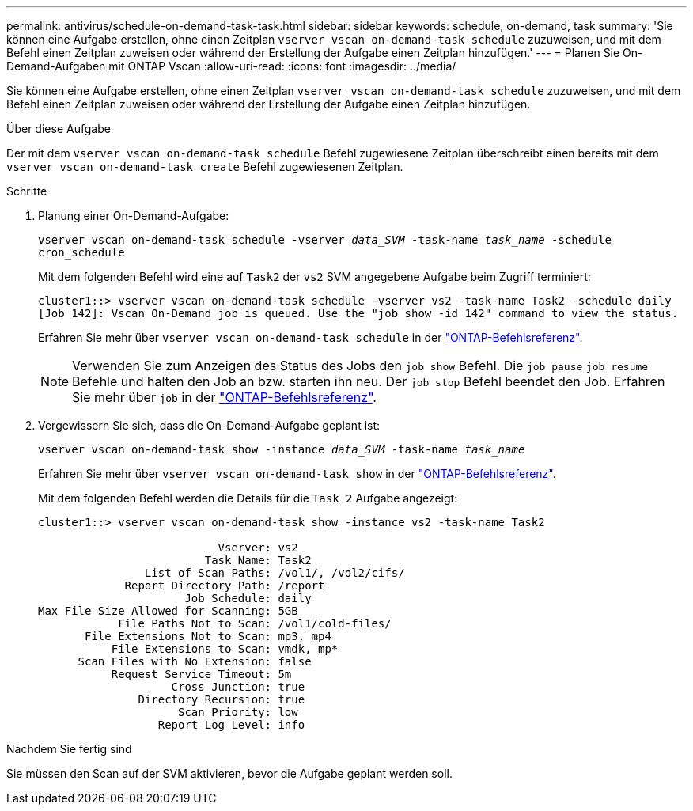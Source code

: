---
permalink: antivirus/schedule-on-demand-task-task.html 
sidebar: sidebar 
keywords: schedule, on-demand, task 
summary: 'Sie können eine Aufgabe erstellen, ohne einen Zeitplan `vserver vscan on-demand-task schedule` zuzuweisen, und mit dem Befehl einen Zeitplan zuweisen oder während der Erstellung der Aufgabe einen Zeitplan hinzufügen.' 
---
= Planen Sie On-Demand-Aufgaben mit ONTAP Vscan
:allow-uri-read: 
:icons: font
:imagesdir: ../media/


[role="lead"]
Sie können eine Aufgabe erstellen, ohne einen Zeitplan `vserver vscan on-demand-task schedule` zuzuweisen, und mit dem Befehl einen Zeitplan zuweisen oder während der Erstellung der Aufgabe einen Zeitplan hinzufügen.

.Über diese Aufgabe
Der mit dem `vserver vscan on-demand-task schedule` Befehl zugewiesene Zeitplan überschreibt einen bereits mit dem `vserver vscan on-demand-task create` Befehl zugewiesenen Zeitplan.

.Schritte
. Planung einer On-Demand-Aufgabe:
+
`vserver vscan on-demand-task schedule -vserver _data_SVM_ -task-name _task_name_ -schedule cron_schedule`

+
Mit dem folgenden Befehl wird eine auf `Task2` der `vs2` SVM angegebene Aufgabe beim Zugriff terminiert:

+
[listing]
----
cluster1::> vserver vscan on-demand-task schedule -vserver vs2 -task-name Task2 -schedule daily
[Job 142]: Vscan On-Demand job is queued. Use the "job show -id 142" command to view the status.
----
+
Erfahren Sie mehr über `vserver vscan on-demand-task schedule` in der link:https://docs.netapp.com/us-en/ontap-cli/vserver-vscan-on-demand-task-schedule.html["ONTAP-Befehlsreferenz"^].

+

NOTE: Verwenden Sie zum Anzeigen des Status des Jobs den `job show` Befehl. Die `job pause` `job resume` Befehle und halten den Job an bzw. starten ihn neu. Der `job stop` Befehl beendet den Job. Erfahren Sie mehr über `job` in der link:https://docs.netapp.com/us-en/ontap-cli/search.html?q=job["ONTAP-Befehlsreferenz"^].

. Vergewissern Sie sich, dass die On-Demand-Aufgabe geplant ist:
+
`vserver vscan on-demand-task show -instance _data_SVM_ -task-name _task_name_`

+
Erfahren Sie mehr über `vserver vscan on-demand-task show` in der link:https://docs.netapp.com/us-en/ontap-cli/vserver-vscan-on-demand-task-show.html["ONTAP-Befehlsreferenz"^].

+
Mit dem folgenden Befehl werden die Details für die `Task 2` Aufgabe angezeigt:

+
[listing]
----
cluster1::> vserver vscan on-demand-task show -instance vs2 -task-name Task2

                           Vserver: vs2
                         Task Name: Task2
                List of Scan Paths: /vol1/, /vol2/cifs/
             Report Directory Path: /report
                      Job Schedule: daily
Max File Size Allowed for Scanning: 5GB
            File Paths Not to Scan: /vol1/cold-files/
       File Extensions Not to Scan: mp3, mp4
           File Extensions to Scan: vmdk, mp*
      Scan Files with No Extension: false
           Request Service Timeout: 5m
                    Cross Junction: true
               Directory Recursion: true
                     Scan Priority: low
                  Report Log Level: info
----


.Nachdem Sie fertig sind
Sie müssen den Scan auf der SVM aktivieren, bevor die Aufgabe geplant werden soll.
